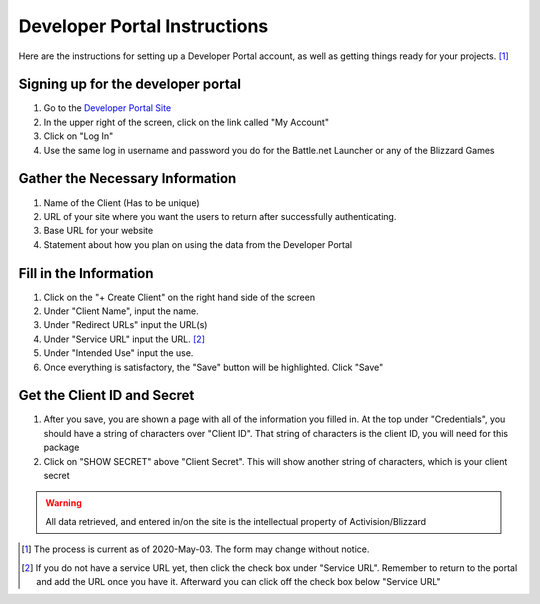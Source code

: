 .. _Developer Portal Instructions:

=============================
Developer Portal Instructions
=============================

Here are the instructions for setting up a Developer Portal account, as well as getting things ready for your projects.
[#]_

Signing up for the developer portal
-----------------------------------

#. Go to the `Developer Portal Site <https://develop.battle.net>`_
#. In the upper right of the screen, click on the link called "My Account"
#. Click on "Log In"
#. Use the same log in username and password you do for the Battle.net Launcher or any of the Blizzard Games

Gather the Necessary Information
--------------------------------

#. Name of the Client (Has to be unique)
#. URL of your site where you want the users to return after successfully authenticating.
#. Base URL for your website
#. Statement about how you plan on using the data from the Developer Portal

Fill in the Information
-----------------------

#. Click on the "+ Create Client" on the right hand side of the screen
#. Under "Client Name", input the name.
#. Under "Redirect URLs" input the URL(s)
#. Under "Service URL" input the URL. [#]_
#. Under "Intended Use" input the use.
#. Once everything is satisfactory, the "Save" button will be highlighted.  Click "Save"

Get the Client ID and Secret
----------------------------
#. After you save, you are shown a page with all of the information you filled in.  At the top under "Credentials",
   you should have a string of characters over "Client ID".  That string of characters is the client ID, you will need
   for this package
#. Click on "SHOW SECRET" above "Client Secret".  This will show another string of characters, which is your client
   secret

.. warning:: All data retrieved, and entered in/on the site is the intellectual property of Activision/Blizzard

.. [#] The process is current as of 2020-May-03.  The form may change without notice.
.. [#] If you do not have a service URL yet, then click the check box under "Service URL".
   Remember to return to the portal and add the URL once you have it. Afterward you can click off the check box below
   "Service URL"
